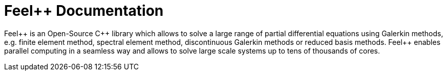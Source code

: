= Feel++ Documentation
:page-layout: home
:feelpp: Feel++

[.lead]
{feelpp} is an Open-Source {cpp} library which allows to solve a large range of partial differential equations using Galerkin methods,
e.g. finite element method, spectral element method, discontinuous Galerkin methods or reduced basis methods.
Feel++ enables parallel computing in a seamless way and allows to solve large scale systems up to tens of thousands of cores.
